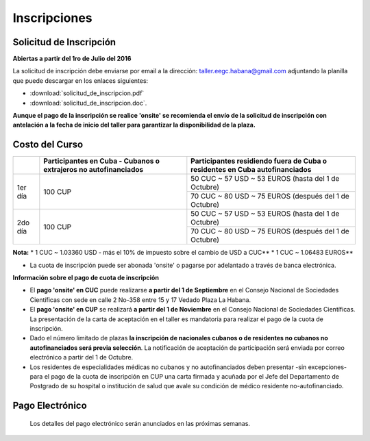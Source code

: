﻿#############
Inscripciones
#############

************************
Solicitud de Inscripción
************************

**Abiertas a partir del 1ro de Julio del 2016**

La solicitud de inscripción debe enviarse por email a la dirección: taller.eegc.habana@gmail.com adjuntando la planilla que puede descargar en los enlaces siguientes:

* :download:`solicitud_de_inscripcion.pdf` 
* :download:`solicitud_de_inscripcion.doc`.


**Aunque el pago de la inscripción se realice 'onsite' se recomienda el envío de la solicitud de inscripción con antelación a la fecha de inicio del taller para garantizar la disponibilidad de la plaza.**


***************
Costo del Curso
***************

+---------+--------------------------------------+------------------------------------------------------+
|         | Participantes en Cuba - Cubanos o    | Participantes residiendo fuera de Cuba               |
|         | extrajeros no autofinanciados        | o residentes en Cuba autofinanciados                 |
+=========+======================================+======================================================+
| 1er día | 100 CUP                              | 50 CUC ~ 57 USD ~ 53 EUROS   (hasta del 1 de Octubre)|
|         |                                      +------------------------------------------------------+
|         |                                      | 70 CUC ~ 80 USD ~ 75 EUROS (después del 1 de Octubre)|
+---------+--------------------------------------+------------------------------------------------------+
| 2do día | 100 CUP                              | 50 CUC ~ 57 USD ~ 53 EUROS  (hasta del 1 de Octubre) |
|         |                                      +------------------------------------------------------+
|         |                                      | 70 CUC ~ 80 USD ~ 75 EUROS (después del 1 de Octubre)|
+---------+--------------------------------------+------------------------------------------------------+

**Nota:**
* 1 CUC ~ 1.03360 USD - más el 10% de impuesto sobre el cambio de USD a CUC**
* 1 CUC ~ 1.06483 EUROS**


* La cuota de inscripción puede ser abonada 'onsite' o pagarse por adelantado a través de banca electrónica.



**Información sobre el pago de cuota de inscripción**

* El **pago 'onsite' en CUC** puede realizarse **a partir del 1 de Septiembre** en el Consejo Nacional de Sociedades Científicas con sede en calle 2 No-358 entre 15 y 17 Vedado Plaza La Habana.

* El **pago 'onsite' en CUP** se realizará **a partir del 1 de Noviembre**  en el Consejo Nacional de Sociedades Científicas. La presentación de la carta de aceptación en el taller es mandatoria para realizar el pago de la cuota de inscripción.

* Dado el número limitado de plazas **la inscripción de nacionales cubanos o de residentes no cubanos no autofinanciados será previa selección**. La notificación de aceptación de participación será enviada por correo electrónico a partir del 1 de Octubre.

* Los residentes de especialidades médicas no cubanos y no autofinanciados deben presentar -sin excepciones- para el pago de la cuota de inscripción en CUP una carta firmada y acuñada por el Jefe del Departamento de Postgrado de su hospital o institución de salud que avale su condición de médico residente no-autofinanciado.


****************
Pago Electrónico
****************
 Los detalles del pago electrónico serán anunciados en las próximas semanas.
